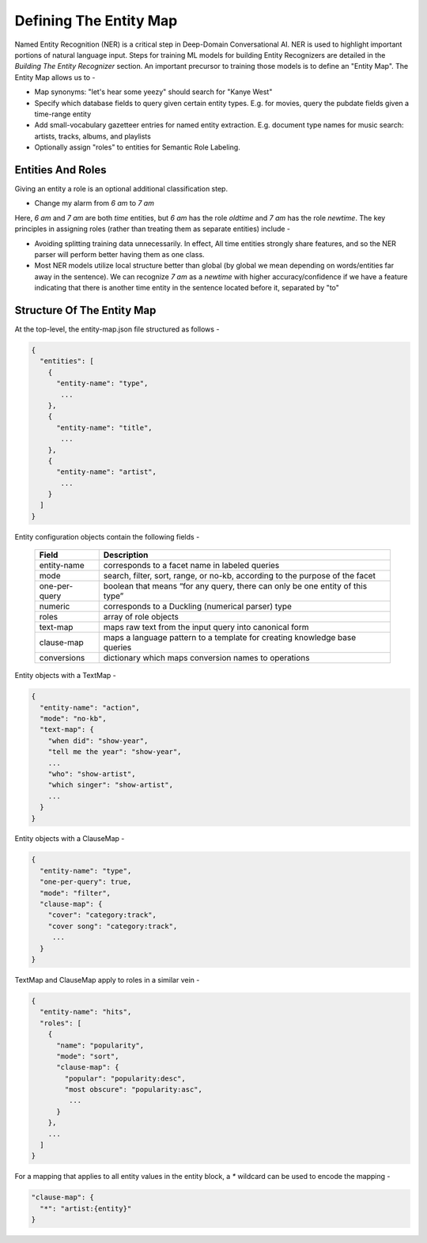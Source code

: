Defining The Entity Map
=======================

Named Entity Recognition (NER) is a critical step in Deep-Domain Conversational AI. NER is used to highlight important portions of natural language input. Steps for training ML models for building Entity Recognizers are detailed in the `Building The Entity Recognizer` section. An important precursor to training those models is to define an "Entity Map". The Entity Map allows us to -

* Map synonyms: "let's hear some yeezy" should search for "Kanye West"
* Specify which database fields to query given certain entity types. E.g. for movies, query the pubdate fields given a time-range entity
* Add small-vocabulary gazetteer entries for named entity extraction. E.g. document type names for music search: artists, tracks, albums, and playlists
* Optionally assign "roles" to entities for Semantic Role Labeling.

Entities And Roles
******************

Giving an entity a role is an optional additional classification step.

* Change my alarm from `6 am` to `7 am`

Here, `6 am` and `7 am` are both `time` entities, but `6 am` has the role `oldtime` and `7 am` has the role `newtime`. The key principles in assigning roles (rather than treating them as separate entities) include -

* Avoiding splitting training data unnecessarily. In effect, All time entities strongly share features, and so the NER parser will perform better having them as one class.
* Most NER models utilize local structure better than global (by global we mean depending on words/entities far away in the sentence). We can recognize `7 am` as a `newtime` with higher accuracy/confidence if we have a feature indicating that there is another time entity in the sentence located before it, separated by "to"

Structure Of The Entity Map
***************************

At the top-level, the entity-map.json file structured as follows -

.. code-block:: javascript

  {
    "entities": [
      {
        "entity-name": "type",
         ...
      },
      {
        "entity-name": "title",
         ...
      },
      {
        "entity-name": "artist",
         ...
      }
    ]
  }

Entity configuration objects contain the following fields -

  +---------------+------------------------------------------------------------------------------+
  | Field         | Description                                                                  |
  +===============+==============================================================================+
  | entity-name   | corresponds to a facet name in labeled queries                               |
  +---------------+------------------------------------------------------------------------------+
  | mode          | search, filter, sort, range, or no-kb, according to the purpose of the facet |
  +---------------+------------------------------------------------------------------------------+
  | one-per-query | boolean that means “for any query, there can only be one entity of this type”|
  +---------------+------------------------------------------------------------------------------+
  | numeric       | corresponds to a Duckling (numerical parser) type                            |
  +---------------+------------------------------------------------------------------------------+
  | roles         | array of role objects                                                        |
  +---------------+------------------------------------------------------------------------------+
  | text-map      | maps raw text from the input query into canonical form                       |
  +---------------+------------------------------------------------------------------------------+
  | clause-map    | maps a language pattern to a template for creating knowledge base queries    |
  +---------------+------------------------------------------------------------------------------+
  | conversions   | dictionary which maps conversion names to operations                         |
  +---------------+------------------------------------------------------------------------------+

Entity objects with a TextMap -

.. code-block:: javascript

  {
    "entity-name": "action",
    "mode": "no-kb",
    "text-map": {
      "when did": "show-year",
      "tell me the year": "show-year",
      ...
      "who": "show-artist",
      "which singer": "show-artist",
      ...
    }
  }

Entity objects with a ClauseMap -

.. code-block:: javascript

  {
    "entity-name": "type",
    "one-per-query": true,
    "mode": "filter",
    "clause-map": {
      "cover": "category:track",
      "cover song": "category:track",
       ...
    }
  }

TextMap and ClauseMap apply to roles in a similar vein -

.. code-block:: javascript

  {
    "entity-name": "hits",
    "roles": [
      {
        "name": "popularity",
        "mode": "sort",
        "clause-map": {
          "popular": "popularity:desc",
          "most obscure": "popularity:asc",
           ...
        }
      },
      ...
    ]
  }        

For a mapping that applies to all entity values in the entity block, a `*` wildcard can be used to encode the mapping -

.. code-block:: javascript

  "clause-map": {
    "*": "artist:{entity}"
  }
